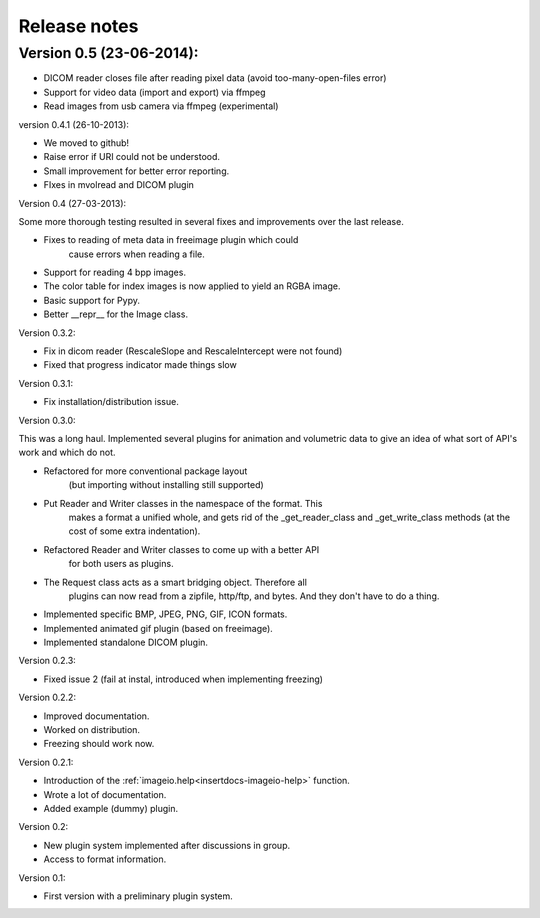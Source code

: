 Release notes
-------------


Version 0.5 (23-06-2014):
=========================

* DICOM reader closes file after reading pixel data 
  (avoid too-many-open-files error)
* Support for video data (import and export) via ffmpeg
* Read images from usb camera via ffmpeg (experimental)



version 0.4.1 (26-10-2013):

* We moved to github!
* Raise error if URI could not be understood.
* Small improvement for better error reporting.
* FIxes in mvolread and DICOM plugin


Version 0.4 (27-03-2013):

Some more thorough testing resulted in several fixes and improvements over
the last release.

* Fixes to reading of meta data in freeimage plugin which could
    cause errors when reading a file.
* Support for reading 4 bpp images.
* The color table for index images is now applied to yield an RGBA image.
* Basic support for Pypy.
* Better __repr__ for the Image class.


Version 0.3.2:

* Fix in dicom reader (RescaleSlope and RescaleIntercept were not found)
* Fixed that progress indicator made things slow


Version 0.3.1:

* Fix installation/distribution issue.


Version 0.3.0:

This was a long haul. Implemented several plugins for animation and
volumetric data to give an idea of what sort of API's work and which 
do not. 

* Refactored for more conventional package layout 
    (but importing without installing still supported)
* Put Reader and Writer classes in the namespace of the format. This
    makes a format a unified whole, and gets rid of the
    _get_reader_class and _get_write_class methods (at the cost of
    some extra indentation).
* Refactored Reader and Writer classes to come up with a better API
    for both users as plugins.
* The Request class acts as a smart bridging object. Therefore all
    plugins can now read from a zipfile, http/ftp, and bytes. And they
    don't have to do a thing.
* Implemented specific BMP, JPEG, PNG, GIF, ICON formats.
* Implemented animated gif plugin (based on freeimage).
* Implemented standalone DICOM plugin.


Version 0.2.3:

* Fixed issue 2 (fail at instal, introduced when implementing freezing)


Version 0.2.2:

* Improved documentation.
* Worked on distribution.
* Freezing should work now.


Version 0.2.1:

* Introduction of the :ref:`imageio.help<insertdocs-imageio-help>` function.
* Wrote a lot of documentation.
* Added example (dummy) plugin.


Version 0.2:

* New plugin system implemented after discussions in group.
* Access to format information.


Version 0.1:

* First version with a preliminary plugin system.

